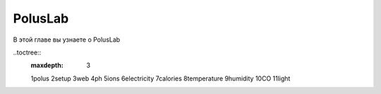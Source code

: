 PolusLab
========

В этой главе вы узнаете о PolusLab

..toctree::
   :maxdepth: 3

   1polus
   2setup
   3web
   4ph
   5ions
   6electricity
   7calories
   8temperature
   9humidity
   10CO
   11light
